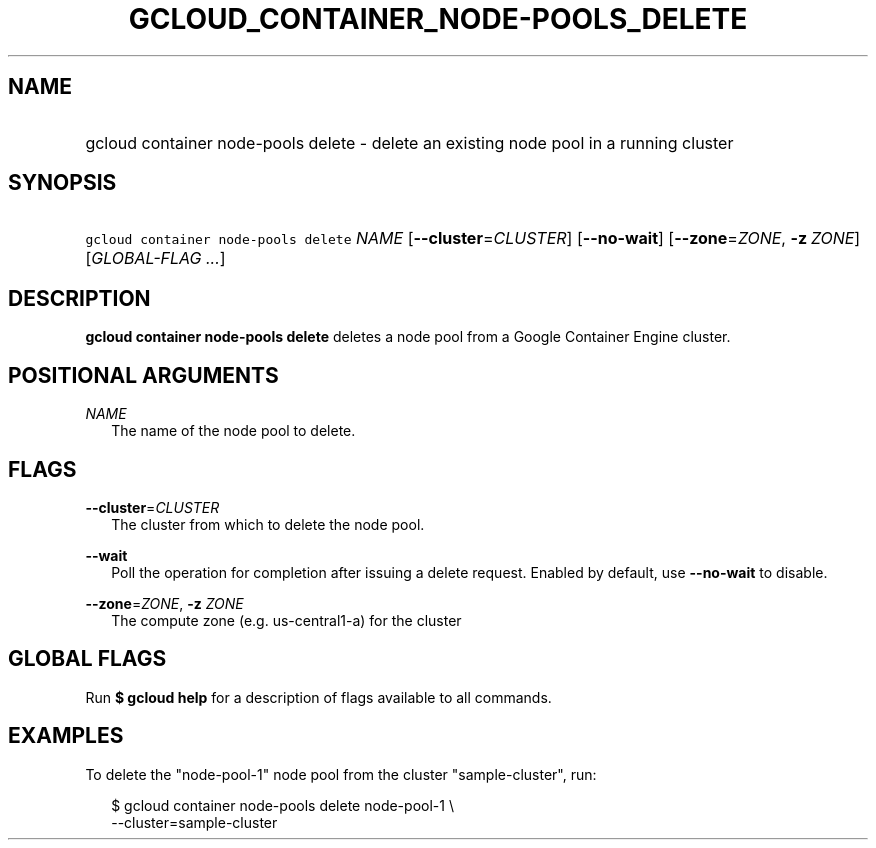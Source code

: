 
.TH "GCLOUD_CONTAINER_NODE\-POOLS_DELETE" 1



.SH "NAME"
.HP
gcloud container node\-pools delete \- delete an existing node pool in a running cluster



.SH "SYNOPSIS"
.HP
\f5gcloud container node\-pools delete\fR \fINAME\fR [\fB\-\-cluster\fR=\fICLUSTER\fR] [\fB\-\-no\-wait\fR] [\fB\-\-zone\fR=\fIZONE\fR,\ \fB\-z\fR\ \fIZONE\fR] [\fIGLOBAL\-FLAG\ ...\fR]



.SH "DESCRIPTION"

\fBgcloud container node\-pools delete\fR deletes a node pool from a Google
Container Engine cluster.



.SH "POSITIONAL ARGUMENTS"

\fINAME\fR
.RS 2m
The name of the node pool to delete.


.RE

.SH "FLAGS"

\fB\-\-cluster\fR=\fICLUSTER\fR
.RS 2m
The cluster from which to delete the node pool.

.RE
\fB\-\-wait\fR
.RS 2m
Poll the operation for completion after issuing a delete request. Enabled by
default, use \fB\-\-no\-wait\fR to disable.

.RE
\fB\-\-zone\fR=\fIZONE\fR, \fB\-z\fR \fIZONE\fR
.RS 2m
The compute zone (e.g. us\-central1\-a) for the cluster


.RE

.SH "GLOBAL FLAGS"

Run \fB$ gcloud help\fR for a description of flags available to all commands.



.SH "EXAMPLES"

To delete the "node\-pool\-1" node pool from the cluster "sample\-cluster", run:

.RS 2m
$ gcloud container node\-pools delete node\-pool\-1 \e
    \-\-cluster=sample\-cluster
.RE
